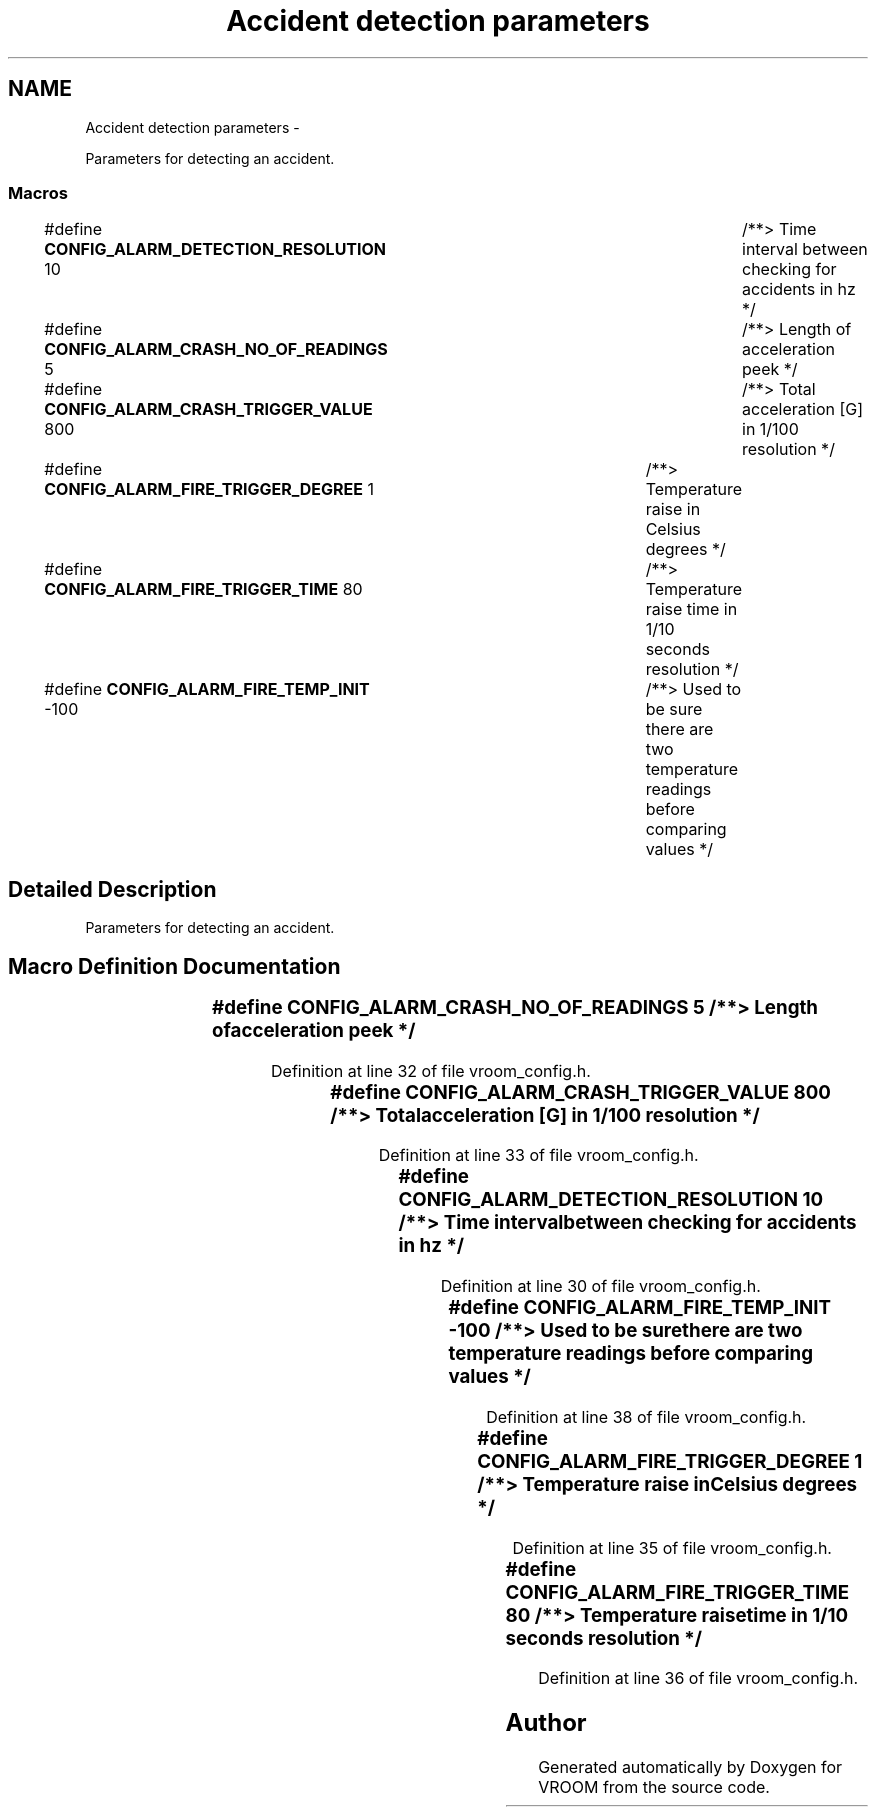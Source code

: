 .TH "Accident detection parameters" 3 "Tue Dec 2 2014" "Version v0.01" "VROOM" \" -*- nroff -*-
.ad l
.nh
.SH NAME
Accident detection parameters \- 
.PP
Parameters for detecting an accident\&.  

.SS "Macros"

.in +1c
.ti -1c
.RI "#define \fBCONFIG_ALARM_DETECTION_RESOLUTION\fP   10		/**> Time interval between checking for accidents in hz */"
.br
.ti -1c
.RI "#define \fBCONFIG_ALARM_CRASH_NO_OF_READINGS\fP   5		/**> Length of acceleration peek */"
.br
.ti -1c
.RI "#define \fBCONFIG_ALARM_CRASH_TRIGGER_VALUE\fP   800		/**> Total acceleration [G] in 1/100 resolution */"
.br
.ti -1c
.RI "#define \fBCONFIG_ALARM_FIRE_TRIGGER_DEGREE\fP   1		/**> Temperature raise in Celsius degrees */"
.br
.ti -1c
.RI "#define \fBCONFIG_ALARM_FIRE_TRIGGER_TIME\fP   80		/**> Temperature raise time in 1/10 seconds resolution */"
.br
.ti -1c
.RI "#define \fBCONFIG_ALARM_FIRE_TEMP_INIT\fP   -100		/**> Used to be sure there are two temperature readings before comparing values */"
.br
.in -1c
.SH "Detailed Description"
.PP 
Parameters for detecting an accident\&. 


.SH "Macro Definition Documentation"
.PP 
.SS "#define CONFIG_ALARM_CRASH_NO_OF_READINGS   5		/**> Length of acceleration peek */"

.PP
Definition at line 32 of file vroom_config\&.h\&.
.SS "#define CONFIG_ALARM_CRASH_TRIGGER_VALUE   800		/**> Total acceleration [G] in 1/100 resolution */"

.PP
Definition at line 33 of file vroom_config\&.h\&.
.SS "#define CONFIG_ALARM_DETECTION_RESOLUTION   10		/**> Time interval between checking for accidents in hz */"

.PP
Definition at line 30 of file vroom_config\&.h\&.
.SS "#define CONFIG_ALARM_FIRE_TEMP_INIT   -100		/**> Used to be sure there are two temperature readings before comparing values */"

.PP
Definition at line 38 of file vroom_config\&.h\&.
.SS "#define CONFIG_ALARM_FIRE_TRIGGER_DEGREE   1		/**> Temperature raise in Celsius degrees */"

.PP
Definition at line 35 of file vroom_config\&.h\&.
.SS "#define CONFIG_ALARM_FIRE_TRIGGER_TIME   80		/**> Temperature raise time in 1/10 seconds resolution */"

.PP
Definition at line 36 of file vroom_config\&.h\&.
.SH "Author"
.PP 
Generated automatically by Doxygen for VROOM from the source code\&.

